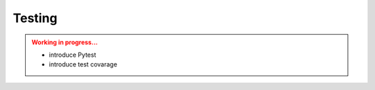 Testing
=======

.. admonition:: Working in progress...
    :class: attention

    * introduce Pytest
    * introduce test covarage
